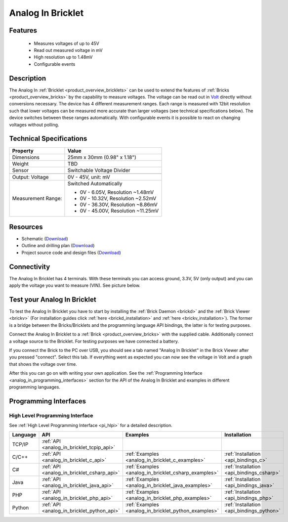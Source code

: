 .. _analog_in_bricklet:

Analog In Bricklet
==================

.. raw:: html

    {% from "macros.html" import tfdocstart, tfdocimg, tfdocend %}
    {{ 
        tfdocstart("Bricklets/bricklet_analog_in_tilted_350.jpg", 
                 "Bricklets/bricklet_analog_in_tilted_600.jpg", 
                 "Ambient Light Bricklet") 
    }}
    {{ 
        tfdocimg("Bricklets/bricklet_analog_in_vertical_100.jpg", 
                 "Bricklets/bricklet_analog_in_vertical_600.jpg", 
                 "Ambient Light Bricklet") 
    }}
    {{ 
        tfdocimg("Bricklets/bricklet_analog_in_horizontal_100.jpg", 
                 "Bricklets/bricklet_analog_in_horizontal_600.jpg", 
                 "Ambient Light Bricklet") 
    }}
    {{ 
        tfdocimg("Bricklets/bricklet_analog_in_master_100.jpg", 
                 "Bricklets/bricklet_analog_in_master_600.jpg", 
                 "Ambient Light Bricklet with Master Brick") 
    }}
    {{ 
        tfdocimg("Bricklets/bricklet_analog_in_brickv_100.jpg", 
                 "Bricklets/bricklet_analog_in_brickv.jpg", 
                 "Brick Viewer screenshot") 
    }}
    {{ 
        tfdocimg("Dimensions/analog_in_bricklet_dimensions_100.png", 
                 "Dimensions/analog_in_bricklet_dimensions_600.png", 
                 "Outline and drilling plan") 
    }}
    {{ tfdocend() }}


Features
--------

 * Measures voltages of up to 45V
 * Read out measured voltage in mV
 * High resolution up to 1.48mV
 * Configurable events


Description
-----------

The Analog In :ref:`Bricklet <product_overview_bricklets>` can be used to 
extend the features of :ref:`Bricks <product_overview_bricks>` by the 
capability to measure voltages.
The voltage can be read out in `Volt
<http://en.wikipedia.org/wiki/Volt>`_ directly without conversions necessary. 
The device has 4 different measurement ranges.
Each range is measured with 12bit resolution such that lower voltages can be 
measured more accurate than larger voltages (see technical specifications below). 
The device switches between these ranges automatically.
With configurable events it is possible to react on changing
voltages without polling.

Technical Specifications
------------------------

================================  ============================================================
Property                          Value
================================  ============================================================
Dimensions                        25mm x 30mm (0.98" x 1.18")
Weight                            TBD
Sensor                            Switchable Voltage Divider
--------------------------------  ------------------------------------------------------------
--------------------------------  ------------------------------------------------------------
Output: Voltage                   0V - 45V, unit: mV
Measurement Range:                Switched Automatically

                                  * 0V -  6.05V, Resolution ~1.48mV
                                  * 0V - 10.32V, Resolution ~2.52mV
                                  * 0V - 36.30V, Resolution ~8.86mV
                                  * 0V - 45.00V, Resolution ~11.25mV
================================  ============================================================

Resources
---------

* Schematic (`Download <https://github.com/Tinkerforge/analog-in-bricklet/raw/master/hardware/analog-in-schematic.pdf>`__)
* Outline and drilling plan (`Download <../../_images/Dimensions/analog-in_bricklet_dimensions.png>`__)
* Project source code and design files (`Download <https://github.com/Tinkerforge/analog-in-bricklet/zipball/master>`__)



Connectivity
------------

The Analog In Bricklet has 4 terminals. With these terminals you can access
ground, 3.3V, 5V (only output) and you can apply the voltage you want to 
measure (VIN). See picture below.

.. image:: /Images/Bricklets/bricklet_analog_in_vertical_350.jpg
   :scale: 100 %
   :alt: Analog In Bricklet Terminals
   :align: center
   :target: ../../_images/Bricklets/bricklet_analog_in_vertical_1200.jpg


.. _analog_in_bricklet_test:

Test your Analog In Bricklet
----------------------------

To test the Analog In Bricklet you have to start by installing the
:ref:`Brick Daemon <brickd>` and the :ref:`Brick Viewer <brickv>`
(For installation guides click :ref:`here <brickd_installation>`
and :ref:`here <brickv_installation>`).
The former is a bridge between the Bricks/Bricklets and the programming
language API bindings, the latter is for testing purposes.

Connect the Analog In Bricklet to a 
:ref:`Brick <product_overview_bricks>` with the supplied cable.
Additionally connect a voltage source to the Bricklet. 
For testing purposes we have connected a battery.

.. image:: /Images/Bricklets/bricklet_analog_in_master_600.jpg
   :scale: 100 %
   :alt: Analog In Bricklet connected to Master Brick
   :align: center
   :target: ../../_images/Bricklets/bricklet_analog_in_master_1200.jpg


If you connect the Brick to the PC over USB,
you should see a tab named "Analog In Bricklet" in the Brick Viewer after you
pressed "connect". Select this tab.
If everything went as expected you can now see the voltage in Volt
and a graph that shows the voltage over time. 

.. image:: /Images/Bricklets/bricklet_analog_in_brickv.jpg
   :scale: 100 %
   :alt: Analog In Bricklet view in Brick Viewer
   :align: center
   :target: ../../_images/Bricklets/bricklet_analog_in_brickv.jpg

After this you can go on with writing your own application.
See the :ref:`Programming Interface <analog_in_programming_interfaces>` section 
for the API of the Analog In Bricklet and examples in different
programming languages.


.. _analog_in_programming_interfaces:

Programming Interfaces
----------------------

High Level Programming Interface
^^^^^^^^^^^^^^^^^^^^^^^^^^^^^^^^

See :ref:`High Level Programming Interface <pi_hlpi>` for a detailed description.

.. csv-table::
   :header: "Language", "API", "Examples", "Installation"
   :widths: 25, 8, 15, 12

   "TCP/IP", ":ref:`API <analog_in_bricklet_tcpip_api>`"
   "C/C++",  ":ref:`API <analog_in_bricklet_c_api>`",      ":ref:`Examples <analog_in_bricklet_c_examples>`",      ":ref:`Installation <api_bindings_c>`"
   "C#",     ":ref:`API <analog_in_bricklet_csharp_api>`", ":ref:`Examples <analog_in_bricklet_csharp_examples>`", ":ref:`Installation <api_bindings_csharp>`"
   "Java",   ":ref:`API <analog_in_bricklet_java_api>`",   ":ref:`Examples <analog_in_bricklet_java_examples>`",   ":ref:`Installation <api_bindings_java>`"
   "PHP",    ":ref:`API <analog_in_bricklet_php_api>`",    ":ref:`Examples <analog_in_bricklet_php_examples>`",    ":ref:`Installation <api_bindings_php>`"
   "Python", ":ref:`API <analog_in_bricklet_python_api>`", ":ref:`Examples <analog_in_bricklet_python_examples>`", ":ref:`Installation <api_bindings_python>`"

